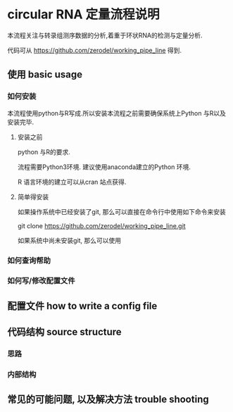 

* circular RNA 定量流程说明

本流程关注与转录组测序数据的分析,着重于环状RNA的检测与定量分析. 

代码可从 https://github.com/zerodel/working_pipe_line 得到. 



** 使用 basic usage 

*** 如何安装
本流程使用python与R写成.所以安装本流程之前需要确保系统上Python 与R以及安装完毕. 

**** 安装之前
python 与R的要求. 

流程需要Python3环境. 建议使用anaconda建立的Python 环境.

R 语言环境的建立可以从cran 站点获得. 

**** 简单得安装

如果操作系统中已经安装了git, 那么可以直接在命令行中使用如下命令来安装 

#+BEGIN_SOURCE Bash
git clone https://github.com/zerodel/working_pipe_line.git
#+END_SOURCE

如果系统中尚未安装git, 那么可以使用



*** 如何查询帮助



*** 如何写/修改配置文件

** 配置文件 how to write a config file 

** 代码结构 source structure 

*** 思路
*** 内部结构



** 常见的可能问题, 以及解决方法 trouble shooting



